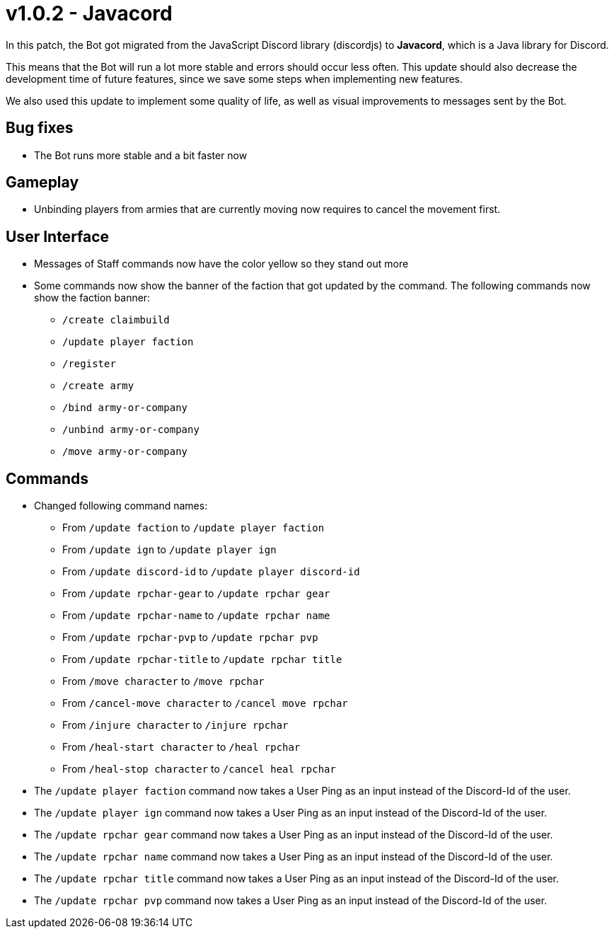 = v1.0.2 - Javacord

In this patch, the Bot got migrated from the JavaScript Discord library (discordjs) to *Javacord*, which is a Java library for Discord.

This means that the Bot will run a lot more stable and errors should occur less often. This update should also decrease the development time of future features, since we save some steps when implementing new features.

We also used this update to implement some quality of life, as well as visual improvements to messages sent by the Bot.

== Bug fixes

- The Bot runs more stable and a bit faster now

== Gameplay

- Unbinding players from armies that are currently moving now requires
to cancel the movement first.

== User Interface

- Messages of Staff commands now have the color yellow so they stand out more
- Some commands now show the banner of the faction that got updated by the command. The following commands now show the faction banner:
** `/create claimbuild`
** `/update player faction`
** `/register`
** `/create army`
** `/bind army-or-company`
** `/unbind army-or-company`
** `/move army-or-company`

== Commands

- Changed following command names:
** From `/update faction` to `/update player faction`
** From `/update ign` to `/update player ign`
** From `/update discord-id` to `/update player discord-id`
** From `/update rpchar-gear` to `/update rpchar gear`
** From `/update rpchar-name` to `/update rpchar name`
** From `/update rpchar-pvp` to `/update rpchar pvp`
** From `/update rpchar-title` to `/update rpchar title`
** From `/move character` to `/move rpchar`
** From `/cancel-move character` to `/cancel move rpchar`
** From `/injure character` to `/injure rpchar`
** From `/heal-start character` to `/heal rpchar`
** From `/heal-stop character` to `/cancel heal rpchar`

- The `/update player faction` command now takes a User Ping as an input instead of the Discord-Id of the user.
- The `/update player ign` command now takes a User Ping as an input instead of the Discord-Id of the user.
- The `/update rpchar gear` command now takes a User Ping as an input instead of the Discord-Id of the user.
- The `/update rpchar name` command now takes a User Ping as an input instead of the Discord-Id of the user.
- The `/update rpchar title` command now takes a User Ping as an input instead of the Discord-Id of the user.
- The `/update rpchar pvp` command now takes a User Ping as an input instead of the Discord-Id of the user.
